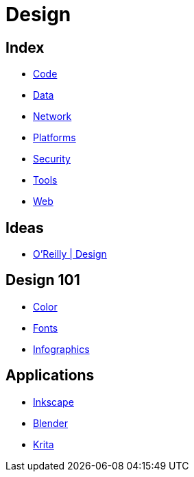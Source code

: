 = Design

== Index

- link:../code/index.adoc[Code]
- link:../data/index.adoc[Data]
- link:../network/index.adoc[Network]
- link:../platforms/index.adoc[Platforms]
- link:../security/index.adoc[Security]
- link:../tools/index.adoc[Tools]
- link:../web/index.adoc[Web]

== Ideas

- link:https://www.oreilly.com/topics/design[O'Reilly | Design]

== Design 101

- link:color.adoc[Color]
- link:fonts.adoc[Fonts]
- link:infographics.adoc[Infographics]

== Applications

- link:https://inkscape.org/[Inkscape]
- link:https://www.blender.org/[Blender]
- link:https://krita.org/[Krita]
